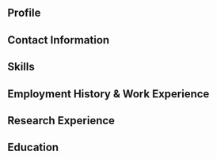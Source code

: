 #+STARTUP: latexpreview
#+STARTUP: inlineimages
#+LATEX_HEADER: \usepackage{courier}
#+LATEX_HEADER: \usepackage[margin=1.25in]{geometry}
#+LATEX_HEADER: \usepackage{amsmath}
#+LATEX_HEADER: \usepackage{siunitx}
#+LATEX_HEADER: \hypersetup{colorlinks=true}

** Profile

** Contact Information

** Skills

** Employment History & Work Experience

** Research Experience

** Education
